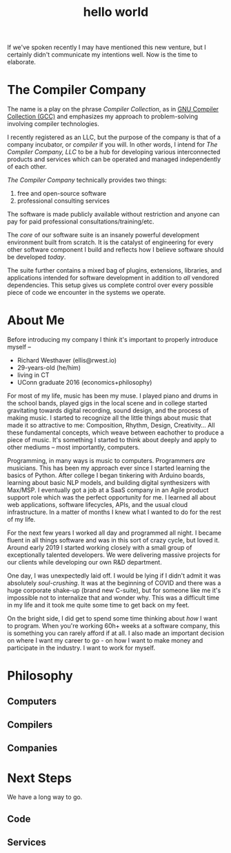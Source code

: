 #+TITLE: hello world

If we've spoken recently I may have mentioned this new venture, but I
certainly didn't communicate my intentions well. Now is the time to
elaborate.

* The Compiler Company

The name is a play on the phrase /Compiler Collection/, as in [[https://gcc.gnu.org/][GNU
Compiler Collection (GCC)]] and emphasizes my approach to
problem-solving involving compiler technologies.

I recently registered as an LLC, but the purpose of the company is
that of a company incubator, or /compiler/ if you will. In other
words, I intend for /The Compiler Company, LLC/ to be a hub for
developing various interconnected products and services which can be
operated and managed independently of each other.

/The Compiler Company/ technically provides two things:
1. free and open-source software
2. professional consulting services

The software is made publicly available without restriction and anyone
can pay for paid professional consultations/training/etc.

The /core/ of our software suite is an insanely powerful development
environment built from scratch. It is the catalyst of engineering for
every other software component I build and reflects how I believe
software should be developed /today/.

The suite further contains a mixed bag of plugins, extensions,
libraries, and applications intended for software development in
addition to /all/ vendored dependencies. This setup gives us complete
control over every possible piece of code we encounter in the systems
we operate.

* About Me

Before introducing my company I think it's important to properly
introduce myself --

+ Richard Westhaver (ellis@rwest.io)
+ 29-years-old (he/him)
+ living in CT
+ UConn graduate 2016 (economics+philosophy)

For most of my life, music has been my muse. I played piano and drums
in the school bands, played gigs in the local scene and in college
started gravitating towards digital recording, sound design, and the
process of making music. I started to recognize all the little things
about music that made it so attractive to me: Composition, Rhythm,
Design, Creativity... All these fundamental concepts, which weave
between eachother to produce a piece of music. It's something I started
to think about deeply and apply to other mediums -- most importantly,
computers.

Programming, in many ways is music to computers. Programmers /are/
musicians. This has been my approach ever since I started learning the
basics of Python. After college I began tinkering with Arduino boards,
learning about basic NLP models, and building digital synthesizers
with Max/MSP. I eventually got a job at a SaaS company in an Agile
product support role which was the perfect opportunity for me. I
learned all about web applications, software lifecycles, APIs, and the
usual cloud infrastructure. In a matter of months I knew what I wanted
to do for the rest of my life.

For the next few years I worked all day and programmed all night. I
became fluent in all things software and was in this sort of crazy
cycle, but loved it. Around early 2019 I started working closely with
a small group of exceptionally talented developers. We were delivering
massive projects for our clients while developing our own R&D
department.

One day, I was unexpectedly laid off. I would be lying if I didn't
admit it was absolutely /soul-crushing/. It was at the beginning of
COVID and there was a huge corporate shake-up (brand new C-suite), but
for someone like me it's impossible not to internalize that and wonder
why. This was a difficult time in my life and it took me quite some
time to get back on my feet.

On the bright side, I did get to spend some time thinking about /how/
I want to program. When you're working 60h+ weeks at a software
company, this is something you can rarely afford if at all. I also
made an important decision on where I want my career to go - on how I
want to make money and participate in the industry. I want to work for
myself.

* Philosophy
** Computers
** Compilers
** Companies
* Next Steps
We have a long way to go. 
** Code
** Services
